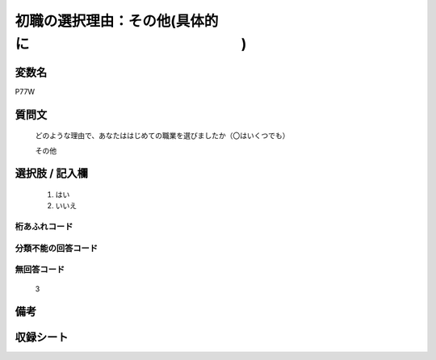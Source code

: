.. title:: P77W
.. rst-class:: item
====================================================================================================
初職の選択理由：その他(具体的に　　　　　　　　　　　　　　　)
====================================================================================================

.. rst-class:: varname
変数名
==================

P77W

.. rst-class:: question
質問文
==================


   どのような理由で、あなたははじめての職業を選びましたか（〇はいくつでも）


   その他



.. rst-class:: answer
選択肢 / 記入欄
======================

  
     1. はい
  
     2. いいえ
  



.. rst-class:: overflow
桁あふれコード
-------------------------------
  


.. rst-class:: not_available
分類不能の回答コード
-------------------------------------
  


.. rst-class:: not_available
無回答コード
-------------------------------------
  3


.. rst-class:: bikou
備考
==================



.. rst-class:: include_sheet
収録シート
=======================================
.. hlist::
   :columns: 3
   
   
   * p1_3
   
   * p5b_1
   
   * p11c_1
   
   * p16d_1
   
   * p21e_1
   
   


.. index:: P77W
